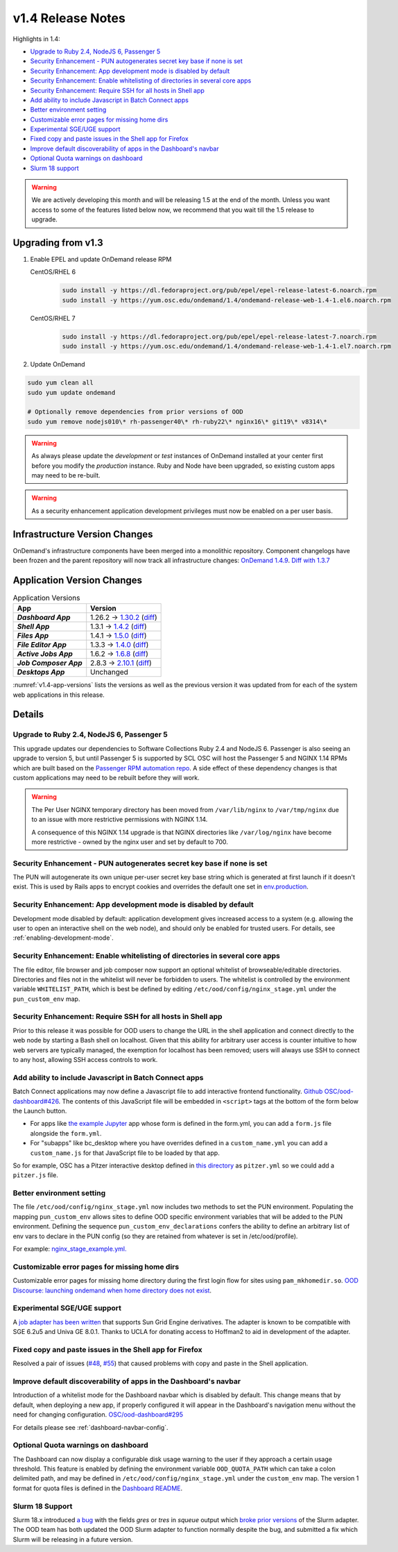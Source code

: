 .. _v1.4-release-notes:

v1.4 Release Notes
==================

Highlights in 1.4:

- `Upgrade to Ruby 2.4, NodeJS 6, Passenger 5`_
- `Security Enhancement - PUN autogenerates secret key base if none is set`_
- `Security Enhancement: App development mode is disabled by default`_
- `Security Enhancement: Enable whitelisting of directories in several core apps`_
- `Security Enhancement: Require SSH for all hosts in Shell app`_
- `Add ability to include Javascript in Batch Connect apps`_
- `Better environment setting`_
- `Customizable error pages for missing home dirs`_
- `Experimental SGE/UGE support`_
- `Fixed copy and paste issues in the Shell app for Firefox`_
- `Improve default discoverability of apps in the Dashboard's navbar`_
- `Optional Quota warnings on dashboard`_
- `Slurm 18 support`_

.. warning::

   We are actively developing this month and will be releasing 1.5 at the end of
   the month. Unless you want access to some of the features listed below now,
   we recommend that you wait till the 1.5 release to upgrade.


Upgrading from v1.3
-------------------

#. Enable EPEL and update OnDemand release RPM

   CentOS/RHEL 6
     .. code-block:: sh

        sudo install -y https://dl.fedoraproject.org/pub/epel/epel-release-latest-6.noarch.rpm
        sudo install -y https://yum.osc.edu/ondemand/1.4/ondemand-release-web-1.4-1.el6.noarch.rpm

   CentOS/RHEL 7
     .. code-block:: sh

        sudo install -y https://dl.fedoraproject.org/pub/epel/epel-release-latest-7.noarch.rpm
        sudo install -y https://yum.osc.edu/ondemand/1.4/ondemand-release-web-1.4-1.el7.noarch.rpm

#. Update OnDemand

.. code-block:: bash

    sudo yum clean all
    sudo yum update ondemand

    # Optionally remove dependencies from prior versions of OOD
    sudo yum remove nodejs010\* rh-passenger40\* rh-ruby22\* nginx16\* git19\* v8314\*


.. warning::

  As always please update the *development* or *test* instances of OnDemand installed at your center first before you modify the *production* instance. Ruby and Node have been upgraded, so existing custom apps may need to be re-built.

.. warning::

   As a security enhancement application development privileges must now be enabled on a per user basis.

Infrastructure Version Changes
------------------------------

OnDemand's infrastructure components have been merged into a monolithic repository. Component changelogs have been frozen and the parent repository will now track all infrastructure changes: `OnDemand 1.4.9 <https://github.com/OSC/ondemand/blob/v1.4.9/CHANGELOG.md>`__. `Diff with 1.3.7 <https://github.com/OSC/ondemand/compare/v1.3.7...v1.4.9>`__


Application Version Changes
----------------------------

.. _v1.4-app-versions:
.. list-table:: Application Versions
   :widths: auto
   :header-rows: 1
   :stub-columns: 1

   * - App
     - Version
   * - `Dashboard App`
     - 1.26.2 → `1.30.2 <https://github.com/OSC/ood-dashboard/blob/v1.30.2/CHANGELOG.md>`__
       (`diff <https://github.com/OSC/ood-dashboard/compare/v1.26.2...v1.30.2>`__)
   * - `Shell App`
     - 1.3.1 → `1.4.2 <https://github.com/OSC/ood-shell/blob/v1.4.2/CHANGELOG.md>`__
       (`diff <https://github.com/OSC/ood-shell/compare/v1.3.1...v1.4.2>`__)
   * - `Files App`
     - 1.4.1 → `1.5.0 <https://github.com/OSC/ood-fileexplorer/blob/v1.5.0/CHANGELOG.md>`__
       (`diff <https://github.com/OSC/ood-fileexplorer/compare/v1.4.1...v1.5.0>`__)
   * - `File Editor App`
     - 1.3.3 → `1.4.0 <https://github.com/OSC/ood-fileeditor/blob/v1.4.0/CHANGELOG.md>`__
       (`diff <https://github.com/OSC/ood-fileeditor/compare/v1.3.3...v1.4.0>`__)
   * - `Active Jobs App`
     - 1.6.2 → `1.6.8 <https://github.com/OSC/ood-activejobs/blob/v1.6.8/CHANGELOG.md>`__
       (`diff <https://github.com/OSC/ood-activejobs/compare/v1.6.2...v1.6.8>`__)
   * - `Job Composer App`
     - 2.8.3 → `2.10.1 <https://github.com/OSC/ood-myjobs/blob/v2.10.1/CHANGELOG.md>`__
       (`diff <https://github.com/OSC/ood-myjobs/compare/v2.8.3...v2.10.1>`__)
   * - `Desktops App`
     - Unchanged

:numref:`v1.4-app-versions` lists the versions as well as the previous version
it was updated from for each of the system web applications in this release.


Details
-------

Upgrade to Ruby 2.4, NodeJS 6, Passenger 5
..........................................

This upgrade updates our dependencies to Software Collections Ruby 2.4 and NodeJS 6. Passenger is also seeing an upgrade to version 5, but until Passenger 5 is supported by SCL OSC will host the Passenger 5 and NGINX 1.14 RPMs which are built based on the `Passenger RPM automation repo <https://github.com/phusion/passenger_rpm_automation>`__. A side effect of these dependency changes is that custom applications may need to be rebuilt before they will work.

.. warning::

  The Per User NGINX temporary directory has been moved from ``/var/lib/nginx`` to ``/var/tmp/nginx`` due to an issue with more restrictive permissions with NGINX 1.14.

  A consequence of this NGINX 1.14 upgrade is that NGINX directories like
  ``/var/log/nginx``  have become more restrictive - owned by the nginx user and set by
  default to 700.

Security Enhancement - PUN autogenerates secret key base if none is set
.......................................................................

The PUN will autogenerate its own unique per-user secret key base string which is generated at first launch if it doesn't exist. This is used by Rails apps to encrypt cookies and overrides the default one set in `env.production <https://github.com/OSC/ood-dashboard/blob/a20cae91fb0f636c8a7e3fc8dfe508d9afa34d50/.env.production#L1>`__.

Security Enhancement: App development mode is disabled by default
.................................................................

Development mode disabled by default: application development gives increased access to a system (e.g. allowing the user to open an interactive shell on the web node), and should only be enabled for trusted users. For details, see :ref:`enabling-development-mode`.

Security Enhancement: Enable whitelisting of directories in several core apps
.............................................................................

The file editor, file browser and job composer now support an optional whitelist of browseable/editable directories. Directories and files not in the whitelist will never be forbidden to users. The whitelist is controlled by the environment variable ``WHITELIST_PATH``, which is best be defined by editing ``/etc/ood/config/nginx_stage.yml`` under the ``pun_custom_env`` map.

Security Enhancement: Require SSH for all hosts in Shell app
.............................................................

Prior to this release it was possible for OOD users to change the URL in the shell application and connect directly to the web node by starting a Bash shell on localhost. Given that this ability for arbitrary user access is counter intuitive to how web servers are typically managed, the exemption for localhost has been removed; users will always use SSH to connect to any host, allowing SSH access controls to work.

Add ability to include Javascript in Batch Connect apps
.......................................................

Batch Connect applications may now define a Javascript file to add interactive frontend functionality. `Github OSC/ood-dashboard#426 <https://github.com/OSC/ood-dashboard/pull/426>`_.
The contents of this JavaScript file will be embedded in ``<script>`` tags at the bottom
of the form below the Launch button.

- For apps like `the example Jupyter <https://github.com/OSC/bc_example_jupyter>`_ app whose
  form is defined in the form.yml, you can add a ``form.js`` file alongside the ``form.yml``.
- For "subapps" like bc_desktop where you have overrides defined in a ``custom_name.yml``
  you can add a ``custom_name.js`` for that JavaScript file to be loaded by that app.

So for example, OSC has a Pitzer interactive desktop defined in
`this directory <https://github.com/OSC/osc-ood-config/tree/5440c0c2f3e3d337df1b0306c9e9d5b80f97a7e4/ondemand.osc.edu/apps/bc_desktop>`_
as ``pitzer.yml`` so we could add a ``pitzer.js`` file.

Better environment setting
..........................

The file ``/etc/ood/config/nginx_stage.yml`` now includes two methods to set the PUN environment. Populating the mapping ``pun_custom_env`` allows sites to define OOD specific environment variables that will be added to the PUN environment. Defining the sequence ``pun_custom_env_declarations`` confers the ability to define an arbitrary list of env vars to declare in the PUN config (so they are retained from whatever is set in /etc/ood/profile).

For example: `nginx_stage_example.yml. <https://github.com/OSC/ondemand/blob/d85a3982d69746144d12bb808d2419b42ccc97a1/nginx_stage/share/nginx_stage_example.yml#L26-L43>`__

Customizable error pages for missing home dirs
..............................................

Customizable error pages for missing home directory during the first login flow for sites using ``pam_mkhomedir.so``. `OOD Discourse: launching ondemand when home directory does not exist <https://discourse.osc.edu/t/launching-ondemand-when-home-directory-does-not-exist/53>`__.

Experimental SGE/UGE support
............................

A `job adapter has been written </installation/resource-manager/sge.html>`__ that supports Sun Grid Engine derivatives. The adapter is known to be compatible with SGE 6.2u5 and Univa GE 8.0.1. Thanks to UCLA for donating access to Hoffman2 to aid in development of the adapter.

Fixed copy and paste issues in the Shell app for Firefox
........................................................

Resolved a pair of issues (`#48 <https://github.com/OSC/ood-shell/issues/48>`_, `#55 <https://github.com/OSC/ood-shell/issues/55>`_) that caused problems with copy and paste in the Shell application.

Improve default discoverability of apps in the Dashboard's navbar
.................................................................

Introduction of a whitelist mode for the Dashboard navbar which is disabled by default. This change means that by default, when deploying a new app, if properly configured it will appear in the Dashboard's navigation menu without the need for changing configuration. `OSC/ood-dashboard#295 <https://github.com/OSC/ood-dashboard/issues/295>`__

For details please see :ref:`dashboard-navbar-config`.

Optional Quota warnings on dashboard
....................................

The Dashboard can now display a configurable disk usage warning to the user if they approach a certain usage threshold. This feature is enabled by defining the environment variable ``OOD_QUOTA_PATH`` which can take a colon delimited path, and may be defined in ``/etc/ood/config/nginx_stage.yml`` under the ``custom_env`` map. The version 1 format for quota files is defined in the `Dashboard README <https://github.com/OSC/ood-dashboard/blob/v1.30.2/README.md#disk-quota-warnings>`__.

Slurm 18 Support
................

Slurm 18.x introduced `a bug <https://bugs.schedmd.com/show_bug.cgi?id=6120>`__ with the fields `gres` or `tres` in `squeue` output which `broke prior versions <https://github.com/OSC/ood-activejobs/issues/169>`__ of the Slurm adapter. The OOD team has both updated the OOD Slurm adapter to function normally despite the bug, and submitted a fix which Slurm will be releasing in a future version.

